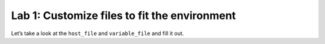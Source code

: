 Lab 1: Customize files to fit the environment
---------------------------------------------

Let’s take a look at the ``host_file`` and ``variable_file`` and fill it out.
